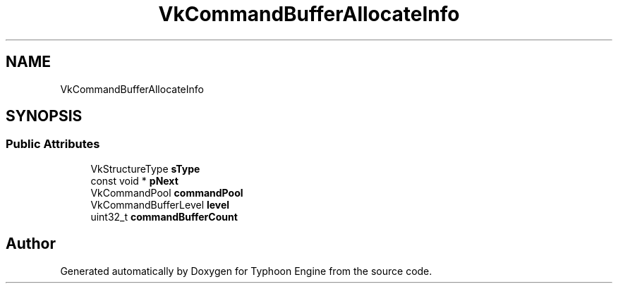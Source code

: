 .TH "VkCommandBufferAllocateInfo" 3 "Sat Jul 20 2019" "Version 0.1" "Typhoon Engine" \" -*- nroff -*-
.ad l
.nh
.SH NAME
VkCommandBufferAllocateInfo
.SH SYNOPSIS
.br
.PP
.SS "Public Attributes"

.in +1c
.ti -1c
.RI "VkStructureType \fBsType\fP"
.br
.ti -1c
.RI "const void * \fBpNext\fP"
.br
.ti -1c
.RI "VkCommandPool \fBcommandPool\fP"
.br
.ti -1c
.RI "VkCommandBufferLevel \fBlevel\fP"
.br
.ti -1c
.RI "uint32_t \fBcommandBufferCount\fP"
.br
.in -1c

.SH "Author"
.PP 
Generated automatically by Doxygen for Typhoon Engine from the source code\&.
